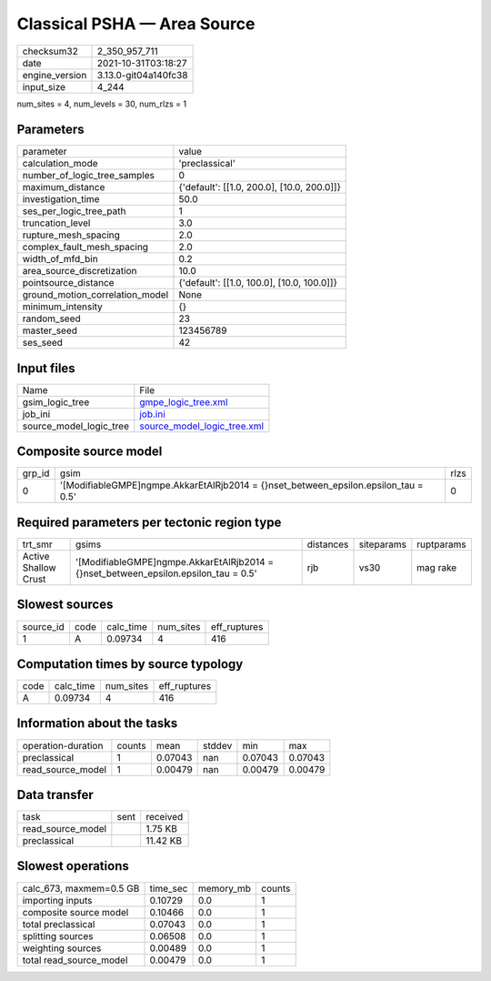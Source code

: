 Classical PSHA — Area Source
============================

+----------------+----------------------+
| checksum32     | 2_350_957_711        |
+----------------+----------------------+
| date           | 2021-10-31T03:18:27  |
+----------------+----------------------+
| engine_version | 3.13.0-git04a140fc38 |
+----------------+----------------------+
| input_size     | 4_244                |
+----------------+----------------------+

num_sites = 4, num_levels = 30, num_rlzs = 1

Parameters
----------
+---------------------------------+--------------------------------------------+
| parameter                       | value                                      |
+---------------------------------+--------------------------------------------+
| calculation_mode                | 'preclassical'                             |
+---------------------------------+--------------------------------------------+
| number_of_logic_tree_samples    | 0                                          |
+---------------------------------+--------------------------------------------+
| maximum_distance                | {'default': [[1.0, 200.0], [10.0, 200.0]]} |
+---------------------------------+--------------------------------------------+
| investigation_time              | 50.0                                       |
+---------------------------------+--------------------------------------------+
| ses_per_logic_tree_path         | 1                                          |
+---------------------------------+--------------------------------------------+
| truncation_level                | 3.0                                        |
+---------------------------------+--------------------------------------------+
| rupture_mesh_spacing            | 2.0                                        |
+---------------------------------+--------------------------------------------+
| complex_fault_mesh_spacing      | 2.0                                        |
+---------------------------------+--------------------------------------------+
| width_of_mfd_bin                | 0.2                                        |
+---------------------------------+--------------------------------------------+
| area_source_discretization      | 10.0                                       |
+---------------------------------+--------------------------------------------+
| pointsource_distance            | {'default': [[1.0, 100.0], [10.0, 100.0]]} |
+---------------------------------+--------------------------------------------+
| ground_motion_correlation_model | None                                       |
+---------------------------------+--------------------------------------------+
| minimum_intensity               | {}                                         |
+---------------------------------+--------------------------------------------+
| random_seed                     | 23                                         |
+---------------------------------+--------------------------------------------+
| master_seed                     | 123456789                                  |
+---------------------------------+--------------------------------------------+
| ses_seed                        | 42                                         |
+---------------------------------+--------------------------------------------+

Input files
-----------
+-------------------------+--------------------------------------------------------------+
| Name                    | File                                                         |
+-------------------------+--------------------------------------------------------------+
| gsim_logic_tree         | `gmpe_logic_tree.xml <gmpe_logic_tree.xml>`_                 |
+-------------------------+--------------------------------------------------------------+
| job_ini                 | `job.ini <job.ini>`_                                         |
+-------------------------+--------------------------------------------------------------+
| source_model_logic_tree | `source_model_logic_tree.xml <source_model_logic_tree.xml>`_ |
+-------------------------+--------------------------------------------------------------+

Composite source model
----------------------
+--------+---------------------------------------------------------------------------------------+------+
| grp_id | gsim                                                                                  | rlzs |
+--------+---------------------------------------------------------------------------------------+------+
| 0      | '[ModifiableGMPE]\ngmpe.AkkarEtAlRjb2014 = {}\nset_between_epsilon.epsilon_tau = 0.5' | 0    |
+--------+---------------------------------------------------------------------------------------+------+

Required parameters per tectonic region type
--------------------------------------------
+----------------------+---------------------------------------------------------------------------------------+-----------+------------+------------+
| trt_smr              | gsims                                                                                 | distances | siteparams | ruptparams |
+----------------------+---------------------------------------------------------------------------------------+-----------+------------+------------+
| Active Shallow Crust | '[ModifiableGMPE]\ngmpe.AkkarEtAlRjb2014 = {}\nset_between_epsilon.epsilon_tau = 0.5' | rjb       | vs30       | mag rake   |
+----------------------+---------------------------------------------------------------------------------------+-----------+------------+------------+

Slowest sources
---------------
+-----------+------+-----------+-----------+--------------+
| source_id | code | calc_time | num_sites | eff_ruptures |
+-----------+------+-----------+-----------+--------------+
| 1         | A    | 0.09734   | 4         | 416          |
+-----------+------+-----------+-----------+--------------+

Computation times by source typology
------------------------------------
+------+-----------+-----------+--------------+
| code | calc_time | num_sites | eff_ruptures |
+------+-----------+-----------+--------------+
| A    | 0.09734   | 4         | 416          |
+------+-----------+-----------+--------------+

Information about the tasks
---------------------------
+--------------------+--------+---------+--------+---------+---------+
| operation-duration | counts | mean    | stddev | min     | max     |
+--------------------+--------+---------+--------+---------+---------+
| preclassical       | 1      | 0.07043 | nan    | 0.07043 | 0.07043 |
+--------------------+--------+---------+--------+---------+---------+
| read_source_model  | 1      | 0.00479 | nan    | 0.00479 | 0.00479 |
+--------------------+--------+---------+--------+---------+---------+

Data transfer
-------------
+-------------------+------+----------+
| task              | sent | received |
+-------------------+------+----------+
| read_source_model |      | 1.75 KB  |
+-------------------+------+----------+
| preclassical      |      | 11.42 KB |
+-------------------+------+----------+

Slowest operations
------------------
+-------------------------+----------+-----------+--------+
| calc_673, maxmem=0.5 GB | time_sec | memory_mb | counts |
+-------------------------+----------+-----------+--------+
| importing inputs        | 0.10729  | 0.0       | 1      |
+-------------------------+----------+-----------+--------+
| composite source model  | 0.10466  | 0.0       | 1      |
+-------------------------+----------+-----------+--------+
| total preclassical      | 0.07043  | 0.0       | 1      |
+-------------------------+----------+-----------+--------+
| splitting sources       | 0.06508  | 0.0       | 1      |
+-------------------------+----------+-----------+--------+
| weighting sources       | 0.00489  | 0.0       | 1      |
+-------------------------+----------+-----------+--------+
| total read_source_model | 0.00479  | 0.0       | 1      |
+-------------------------+----------+-----------+--------+